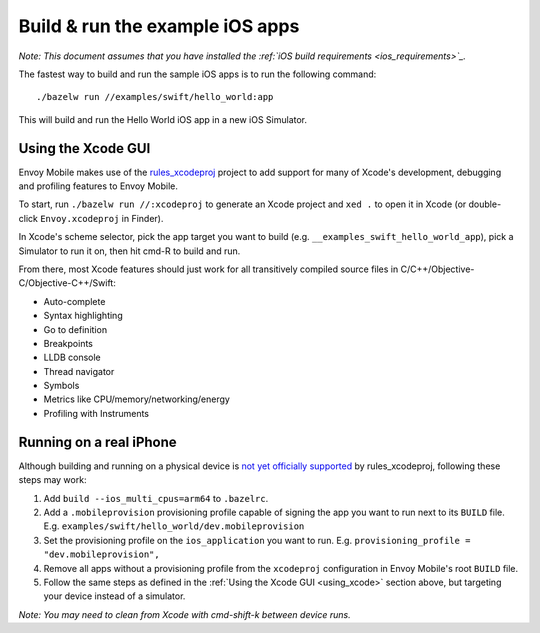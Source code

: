 .. _debugging_ios_instructions:

Build & run the example iOS apps
=======================================

*Note: This document assumes that you have installed the
:ref:`iOS build requirements <ios_requirements>`_.*

The fastest way to build and run the sample iOS apps is to run the
following command::

    ./bazelw run //examples/swift/hello_world:app

This will build and run the Hello World iOS app in a new iOS Simulator.

.. _using_xcode:

Using the Xcode GUI
-------------------

Envoy Mobile makes use of the
`rules_xcodeproj <https://github.com/buildbuddy-io/rules_xcodeproj>`_
project to add support for many of Xcode's development, debugging and
profiling features to Envoy Mobile.

To start, run ``./bazelw run //:xcodeproj`` to generate an Xcode project
and ``xed .`` to open it in Xcode (or double-click ``Envoy.xcodeproj``
in Finder).

In Xcode's scheme selector, pick the app target you want to build (e.g.
``__examples_swift_hello_world_app``), pick a Simulator to run it on,
then hit cmd-R to build and run.

From there, most Xcode features should just work for all transitively
compiled source files in C/C++/Objective-C/Objective-C++/Swift:

* Auto-complete
* Syntax highlighting
* Go to definition
* Breakpoints
* LLDB console
* Thread navigator
* Symbols
* Metrics like CPU/memory/networking/energy
* Profiling with Instruments

|xcode_breakpoint| |instruments|

.. |xcode_breakpoint| image:: images/xcode_breakpoint.jpg
   :width: 45%

.. |instruments| image:: images/instruments.jpg
   :width: 45%

Running on a real iPhone
------------------------

Although building and running on a physical device is
`not yet officially supported <https://github.com/buildbuddy-io/rules_xcodeproj/issues/285>`_
by rules_xcodeproj, following these steps may work:

1. Add ``build --ios_multi_cpus=arm64`` to ``.bazelrc``.
2. Add a ``.mobileprovision`` provisioning profile capable of signing
   the app you want to run next to its ``BUILD`` file.
   E.g. ``examples/swift/hello_world/dev.mobileprovision``
3. Set the provisioning profile on the ``ios_application`` you want to
   run. E.g. ``provisioning_profile = "dev.mobileprovision",``
4. Remove all apps without a provisioning profile from the ``xcodeproj``
   configuration in Envoy Mobile's root ``BUILD`` file.
5. Follow the same steps as defined in the
   :ref:`Using the Xcode GUI <using_xcode>` section above, but
   targeting your device instead of a simulator.

*Note: You may need to clean from Xcode with cmd-shift-k between device
runs.*
